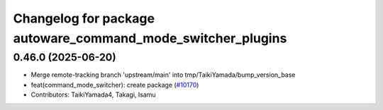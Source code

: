 ^^^^^^^^^^^^^^^^^^^^^^^^^^^^^^^^^^^^^^^^^^^^^^^^^^^^^^^^^^^^
Changelog for package autoware_command_mode_switcher_plugins
^^^^^^^^^^^^^^^^^^^^^^^^^^^^^^^^^^^^^^^^^^^^^^^^^^^^^^^^^^^^

0.46.0 (2025-06-20)
-------------------
* Merge remote-tracking branch 'upstream/main' into tmp/TaikiYamada/bump_version_base
* feat(command_mode_switcher): create package (`#10170 <https://github.com/TaikiYamada4/autoware_universe/issues/10170>`_)
* Contributors: TaikiYamada4, Takagi, Isamu
